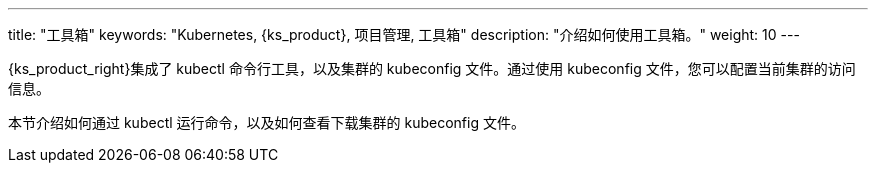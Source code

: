 ---
title: "工具箱"
keywords: "Kubernetes, {ks_product}, 项目管理, 工具箱"
description: "介绍如何使用工具箱。"
weight: 10
---

{ks_product_right}集成了 kubectl 命令行工具，以及集群的 kubeconfig 文件。通过使用 kubeconfig 文件，您可以配置当前集群的访问信息。

本节介绍如何通过 kubectl 运行命令，以及如何查看下载集群的 kubeconfig 文件。

ifeval::["{file_output_type}" == "pdf"]
== 产品版本

本文档适用于{ks_product_left} v4.1.0 版本。

== 读者对象

本文档主要适用于以下读者：

* {ks_product_right}用户

* 交付工程师

* 运维工程师

* 售后工程师


== 修订记录

[%header,cols="1a,1a,3a"]
|===
|文档版本 |发布日期 |修改说明

|01
|{pdf_releaseDate}
|第一次正式发布。
|===
endif::[]